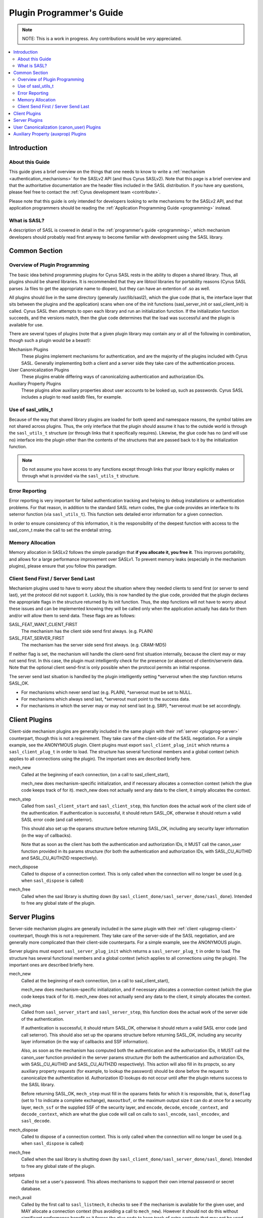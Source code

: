 .. _plugprog:

=========================
Plugin Programmer's Guide
=========================

.. note::

    NOTE: This is a work in progress. Any contributions would be
    *very* appreciated.

.. contents::
    :local:

Introduction
============

About this Guide
----------------

This guide gives a brief overview on the things that one
needs to know to write a :ref:`mechanism <authentication_mechanisms>` for the SASLv2 API (and thus
Cyrus SASLv2).  Note that this page is a brief overview
and that the authoritative documentation are the header files
included in the SASL distribution.  If you have any questions, please
feel free to contact the :ref:`Cyrus development team <contribute>`.

Please note that this guide is only intended for developers looking
to write mechanisms for the SASLv2 API, and that application programmers
should be reading the :ref:`Application Programming Guide <programming>` instead.


What is SASL?
-------------

A description of SASL is covered in detail in the
:ref:`programmer's guide <programming>`, which mechanism
developers should probably read first anyway to become familiar
with development using the SASL library.

Common Section
==============

Overview of Plugin Programming
------------------------------

The basic idea behind programming plugins for Cyrus SASL rests in
the ability to dlopen a shared library.  Thus, all plugins should
be shared libraries.  It is recommended that they are libtool
libraries for portability reasons (Cyrus SASL parses .la files to
get the appropriate name to dlopen), but they can have an extention
of .so as well.

All plugins should live in the same directory
(generally /usr/lib/sasl2), which the glue code (that is, the interface
layer that sits between the plugins and the application) scans
when one of the init functions (sasl_server_init or sasl_client_init)
is called.  Cyrus SASL then attempts to open each library and
run an initialization function.  If the initialization function
succeeds, and the versions match, then the glue code determines
that the load was successful and the plugin is available for use.

There are several types of plugins (note that a given plugin library
may contain any or all of the following in combination, though
such a plugin would be a beast!):


Mechanism Plugins
    These plugins implement mechanisms
    for authentication, and are the majority of the plugins included
    with Cyrus SASL.  Generally implementing both a client and a server
    side they take care of the authentication process.
User Canonicalization Plugins
    These plugins enable differing
    ways of canonicalizing authentication and authorization IDs.
Auxiliary Property Plugins
    These plugins allow auxiliary
    properties about user accounts to be looked up, such as passwords.
    Cyrus SASL includes a plugin to read sasldb files, for example.


Use of sasl_utils_t
-------------------

Because of the way that shared library plugins are loaded for both
speed and namespace reasons, the symbol tables are not shared across
plugins.  Thus, the only interface that the plugin should assume it
has to the outside world is through the ``sasl_utils_t`` structure (or
through links that it specifically requires).  Likewise, the glue code
has no (and will use no) interface into the plugin other than the
contents of the structures that are passed back to it by the
initialization function.

.. note::

    Do not assume you have access to any
    functions except through links that your library explicitly makes
    or through what is provided via the ``sasl_utils_t`` structure.

Error Reporting
---------------

Error reporting is very important for failed authentication tracking
and helping to debug installations or authentication problems.  For
that reason, in addition to the standard SASL return codes, the
glue code provides an interface to its seterror function (via
``sasl_utils_t``).  This function sets detailed error information for
a given connection.

In order to ensure consistency of this information, it is the
responsibility of the deepest function with access to the sasl_conn_t
make the call to set the errdetail string.

Memory Allocation
-----------------

Memory allocation in SASLv2 follows the simple paradigm that **if you
allocate it, you free it**.  This improves portability, and allows
for a large performance improvement over SASLv1.  To prevent memory
leaks (especially in the mechanism plugins), please ensure that you
follow this paradigm.

Client Send First / Server Send Last
------------------------------------

Mechanism plugins used to have to worry about the situation
where they needed clients to send first (or server to send last), yet
the protocol did not support it.  Luckily, this is now handled by
the glue code, provided that the plugin declares the appropriate flags
in the structure returned by its init function.  Thus, the step functions
will not have to worry about these issues and can be implemented
knowing they will be called only when the application actually has
data for them and/or will allow them to send data.  These flags are as
follows:

SASL_FEAT_WANT_CLIENT_FIRST
    The mechanism has the client
    side send first always.  (e.g. PLAIN)
SASL_FEAT_SERVER_FIRST
    The mechanism has the server side
    send first always.  (e.g. CRAM-MD5)


If neither flag is set, the mechanism will handle the client-send
first situation internally, because the client may or may not send
first.  In this case, the plugin must
intelligently check for the presence (or absence) of clientin/serverin
data.  Note that the optional client send-first is only possible when the
protocol permits an initial response.

The server send last situation is handled by the plugin intelligently
setting \*serverout when the step function returns SASL_OK.

* For mechanisms
  which never send last (e.g. PLAIN), \*serverout must be set to NULL.
* For
  mechanisms which always send last, \*serverout must
  point to the success data.
* For mechanisms in which the server may or
  may not send last (e.g. SRP), \*serverout must be set accordingly.

.. _plugprog-client:

Client Plugins
==============

Client-side mechanism plugins are generally included in the same
plugin with their :ref:`server <plugprog-server>` counterpart, though
this is not a requirement.  They take care of the client-side of the
SASL negotiation.  For a simple example, see the ANONYMOUS plugin.
Client plugins must export ``sasl_client_plug_init`` which returns
a ``sasl_client_plug_t`` in order to load.  The structure has
several functional members and a global context (which applies to
all connections using the plugin).  The important ones are described
briefly here.

mech_new
    Called at the beginning of each connection,
    (on a call to sasl_client_start),

    mech_new does mechanism-specific initialization, and if necessary
    allocates a connection context (which the glue code keeps track
    of for it).  mech_new does not actually send any data to the client,
    it simply allocates the context.

mech_step
    Called from ``sasl_client_start`` and
    ``sasl_client_step``, this function does the actual work of
    the client
    side of the authentication.  If authentication is successful, it
    should return SASL_OK, otherwise it should return a valid SASL
    error code (and call seterror).

    This should also set up the
    oparams structure before returning SASL_OK, including any
    security layer information (in the way of callbacks).

    Note
    that as soon as the client has both the authentication and
    authorization IDs, it MUST call the canon_user function provided
    in its params structure (for both the authentication and
    authorization IDs, with SASL_CU_AUTHID and SASL_CU_AUTHZID
    respectively).

mech_dispose
    Called to dispose of a connection context.
    This is only called when the connection will no longer be used
    (e.g. when ``sasl_dispose`` is called)

mech_free
    Called when the sasl library is shutting down
    (by ``sasl_client_done/sasl_server_done/sasl_done``).
    Intended to free any global state of the plugin.

.. _plugprog-server:

Server Plugins
==============

Server-side mechanism plugins are generally included in the same
plugin with their :ref:`client <plugprog-client>` counterpart, though
this is not a requirement.  They take care of the server-side of the
SASL negotiation, and are generally more complicated than their
client-side counterparts.  For a simple example, see the ANONYMOUS
plugin.

Server plugins must export ``sasl_server_plug_init`` which returns
a ``sasl_server_plug_t`` in order to load.  The structure has
several functional members and a global context (which applies to
all connections using the plugin).  The important ones are described
briefly here.

mech_new
    Called at the beginning of each connection,
    (on a call to sasl_client_start),

    mech_new does mechanism-specific initialization, and if necessary
    allocates a connection context (which the glue code keeps track
    of for it).  mech_new does not actually send any data to the client,
    it simply allocates the context.

mech_step
    Called from ``sasl_server_start`` and
    ``sasl_server_step``, this function does the actual work of
    the server
    side of the authentication.

    If authentication is successful, it
    should return SASL_OK, otherwise it should return a valid SASL
    error code (and call seterror).  This should also set up the
    oparams structure before returning SASL_OK, including any
    security layer information (in the way of callbacks and SSF
    information).

    Also, as soon
    as the mechanism has computed both the authentication and the
    authorization IDs, it MUST call the canon_user function provided
    in the server params structure (for both the authentication and
    authorization IDs, with SASL_CU_AUTHID and SASL_CU_AUTHZID
    respectively).  This action will also fill in its
    propctx, so any auxiliary property *requests*
    (for example, to lookup
    the password) should be done before the request to canonicalize
    the authentication id.  Authorization ID lookups do not occur until
    after the plugin returns success to the SASL library.

    Before returning SASL_OK, ``mech_step`` must fill in the
    oparams fields for which it is responsible, that is, ``doneflag``
    (set to 1 to indicate a complete exchange), ``maxoutbuf``, or
    the maximum output size it can do at once for a security layer,
    ``mech_ssf`` or the supplied SSF of the security layer,
    and ``encode``, ``decode``, ``encode_context``,
    and ``decode_context``,
    which are what the glue code will call on calls to ``sasl_encode``,
    ``sasl_encodev``, and ``sasl_decode``.

mech_dispose
    Called to dispose of a connection context.
    This is only called when the connection will no longer be used
    (e.g. when ``sasl_dispose`` is called)

mech_free
    Called when the sasl library is shutting down
    (by ``sasl_client_done/sasl_server_done/sasl_done``).
    Intended to free any global state of the plugin.

setpass
    Called to set a user's password.  This allows
    mechanisms to support their own internal password or secret
    database.

mech_avail
    Called by the first call to
    ``sasl_listmech``,
    it checks to see if the mechanism is available for the given
    user, and MAY allocate a connection context (thus avoiding
    a call to ``mech_new``).  However it should not do this
    without significant performance benefit as it forces the glue
    code to keep track of extra contexts that may not be used.

User Canonicalization (canon_user) Plugins
==========================================

User Canonicalization plugins allow for nonstandard ways of
canonicalizing the username.  They are subject to the following
requirements:

* They must copy their output into the provided output buffers.
* The output buffers may be the same as the input buffers.
* They must function for the case which is only an authentication
  ID (flags == SASL_CU_AUTHID) or only an authorization ID
  (flags == SASL_CU_AUTHZID) or both
  (flags == SASL_CU_AUTHID | SASL_CU_AUTHZID)

User canonicalization plugins must export a ``sasl_canonuser_init``
function which returns a ``sasl_canonuser_plug_t`` in order
to load successfully.  They must implement at least one of
the ``canon_user_client`` or ``canon_user_server`` members
of the ``sasl_canonuser_plug_t``.  The INTERNAL canon_user plugin
that is inside of the glue code implements both in the same way.

Auxiliary Property (auxprop) Plugins
====================================

Perhaps the most exciting addition in SASLv2, Auxprop plugins
allow for an easy way to perform password and secret lookups (as well
as other information needed for authentication and authorization)
from directory services, and in the same request allow the application
to receive properties that it needs to provide the service.

Auxprop plugins need to export the ``sasl_auxprop_init`` function
and pass back a ``sasl_auxprop_plug_t`` in order to load
successfully.  The sasldb plugin included with the Cyrus SASL
distribution would be a good place to start.

Interfacing with property contexts is extremely well documented in
``prop.h`` and so that is omitted here.  The only important
note is to be sure that you are using the interfaces provided
through the ``sasl_utils_t`` structure and not calling
the functions directly.

To successfully implement an auxprop plugin there is only one
required function to implement, that is the ``auxprop_lookup``
member of the ``sasl_auxprop_plug_t``.  This is called
just after canonicalization of the username, with the canonicalized
username.  It can then do whatever lookups are necessary for any
of the requested auxiliary properties.
